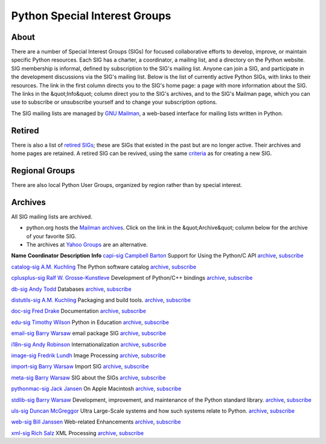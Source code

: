 Python Special Interest Groups
==============================

About
-----

There are a number of Special
Interest Groups (SIGs) for focused collaborative efforts to develop,
improve, or maintain specific Python resources.  Each SIG has a
charter, a coordinator, a mailing list, and a directory on the Python
website.  SIG membership is  informal, defined by subscription to the SIG's
mailing list.  Anyone can join a SIG, and participate in the
development discussions via the SIG's mailing list.  Below is the list
of currently active Python SIGs, with links to their resources.
The link in
the first column directs you to the SIG's home page: a page with more
information about the SIG.  The links in the &quot;Info&quot; column direct you
to the SIG's archives, and to the SIG's Mailman page, which you can
use to subscribe or unsubscribe yourself and to change your
subscription options.

The SIG mailing lists are managed by `GNU Mailman <http://www.list.org/>`_, a web-based interface for
mailing lists written in Python.

Retired
-------

There is also a list of `retired SIGs </community/sigs/retired>`_;
these are SIGs that existed in the past but are no longer active.
Their archives and home pages are retained.  A retired SIG can be
revived, using the same `criteria </community/sigs/guidelines>`_ as for
creating a new SIG.

Regional Groups
---------------

There are also local Python User
Groups, organized by region rather than by special interest.

Archives
--------

All SIG mailing lists are archived. 

- python.org hosts the `Mailman archives <http://mail.python.org/pipermail/>`_.  Click on the link in the &quot;Archive&quot; column below for the archive of your favorite SIG.

- The archives at `Yahoo Groups <http://dir.groups.yahoo.com/dir/Computers___Internet/Programming_Languages/Python?show_groups=1">`_ are an alternative.

**Name**   **Coordinator**   **Description**   **Info**
`capi-sig </community/sigs/current/capi-sig>`_   `Campbell Barton <mailto:cbarton@metavr.com>`_   Support for Using the Python/C API   `archive <http://mail.python.org/pipermail/capi-sig>`_, 	      `subscribe <http://mail.python.org/mailman/listinfo/capi-sig>`_

`catalog-sig </community/sigs/current/catalog-sig>`_   `A.M. Kuchling <mailto:catalog-sig@msg.amk.ca>`_   The Python software catalog   `archive <http://mail.python.org/pipermail/catalog-sig>`_, 	      `subscribe <http://mail.python.org/mailman/listinfo/catalog-sig>`_

`cplusplus-sig </community/sigs/current/cplusplus-sig>`_   `Ralf W. Grosse-Kunstleve <mailto:rwgk@yahoo.com>`_   Development of Python/C++ bindings   `archive <http://mail.python.org/pipermail/cplusplus-sig>`_, 	      `subscribe <http://mail.python.org/mailman/listinfo/cplusplus-sig>`_

`db-sig </community/sigs/current/db-sig>`_   `Andy Todd <mailto:andy47@halfcooked.com>`_   Databases   `archive <http://mail.python.org/pipermail/db-sig>`_, 	      `subscribe <http://mail.python.org/mailman/listinfo/db-sig>`_

`distutils-sig </community/sigs/current/distutils-sig>`_   `A.M. Kuchling <mailto:catalog-sig@msg.amk.ca>`_   Packaging and build tools.   `archive <http://mail.python.org/pipermail/distutils-sig>`_, 	      `subscribe <http://mail.python.org/mailman/listinfo/distutils-sig>`_

`doc-sig </community/sigs/current/doc-sig>`_   `Fred Drake <mailto:fdrake@acm.org>`_   Documentation   `archive <http://mail.python.org/pipermail/doc-sig>`_, 	      `subscribe <http://mail.python.org/mailman/listinfo/doc-sig>`_

`edu-sig </community/sigs/current/edu-sig>`_   `Timothy Wilson <mailto:wilson@visi.com>`_   Python in Education   `archive <http://mail.python.org/pipermail/edu-sig>`_, 	      `subscribe <http://mail.python.org/mailman/listinfo/edu-sig>`_

`email-sig </community/sigs/current/email-sig>`_   `Barry Warsaw <mailto:barry@python.org>`_   email package SIG   `archive <http://mail.python.org/pipermail/email-sig>`_, 	      `subscribe <http://mail.python.org/mailman/listinfo/email-sig>`_

`i18n-sig </community/sigs/current/i18n-sig>`_   `Andy Robinson <mailto:andy@robanal.demon.co.uk>`_   Internationalization   `archive <http://mail.python.org/pipermail/i18n-sig>`_, 	      `subscribe <http://mail.python.org/mailman/listinfo/i18n-sig>`_

`image-sig </community/sigs/current/image-sig>`_   `Fredrik Lundh <mailto:fredrik@pythonware.com>`_   Image Processing   `archive <http://mail.python.org/pipermail/image-sig>`_, 	      `subscribe <http://mail.python.org/mailman/listinfo/image-sig>`_

`import-sig </community/sigs/current/import-sig>`_   `Barry Warsaw <mailto:barry@python.org>`_   Import SIG   `archive <http://mail.python.org/pipermail/import-sig>`_, 	      `subscribe <http://mail.python.org/mailman/listinfo/import-sig>`_

`meta-sig </community/sigs/current/meta-sig>`_   `Barry Warsaw <mailto:barry@python.org>`_   SIG about the SIGs   `archive <http://mail.python.org/pipermail/meta-sig>`_, 	      `subscribe <http://mail.python.org/mailman/listinfo/meta-sig>`_

`pythonmac-sig </community/sigs/current/pythonmac-sig>`_   `Jack Jansen <mailto:Jack.Jansen@cwi.nl>`_   On Apple Macintosh   `archive <http://mail.python.org/pipermail/pythonmac-sig>`_, 	      `subscribe <http://mail.python.org/mailman/listinfo/pythonmac-sig>`_

`stdlib-sig </community/sigs/current/stdlib-sig>`_   `Barry Warsaw <http://barry.warsaw.us>`_   Development, improvement, and maintenance of the Python standard library.   `archive <http://mail.python.org/pipermail/stdlib-sig>`_, 	      `subscribe <http://mail.python.org/mailman/listinfo/stdlib-sig>`_

`uls-sig </community/sigs/current/uls-sig>`_   `Duncan McGreggor <http://oubiwann.blogspot.com/>`_   Ultra Large-Scale systems and how such systems relate to Python.   `archive <http://mail.python.org/pipermail/uls-sig>`_, 	      `subscribe <http://mail.python.org/mailman/listinfo/uls-sig>`_

`web-sig </community/sigs/current/web-sig>`_   `Bill Janssen <http://www2.parc.com/istl/members/janssen/>`_   Web-related Enhancements   `archive <http://mail.python.org/pipermail/web-sig>`_, 	      `subscribe <http://mail.python.org/mailman/listinfo/web-sig>`_

`xml-sig </community/sigs/current/xml-sig>`_   `Rich Salz <mailto:r.salz@verizon.net>`_   XML Processing   `archive <http://mail.python.org/pipermail/xml-sig>`_, 	      `subscribe <http://mail.python.org/mailman/listinfo/xml-sig>`_
